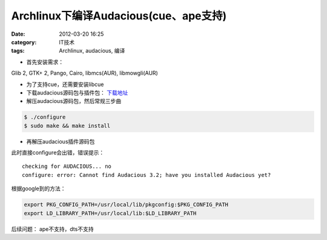 Archlinux下编译Audacious(cue、ape支持)
######################################
:date: 2012-03-20 16:25
:category: IT技术
:tags: Archlinux, audacious, 编译

- 首先安装需求：

Glib 2, GTK+ 2, Pango, Cairo, libmcs(AUR), libmowgli(AUR)

- 为了支持cue，还需要安装libcue 

- 下载audacious源码包与插件包： `下载地址`_

- 解压audacious源码包，然后常规三步曲

.. code-block:: bash

  $ ./configure
  $ sudo make && make install

- 再解压audacious插件源码包

此时直接configure会出错，错误提示：

::

   checking for AUDACIOUS... no
   configure: error: Cannot find Audacious 3.2; have you installed Audacious yet?

根据google到的方法： 

.. code-block:: bash

   export PKG_CONFIG_PATH=/usr/local/lib/pkgconfig:$PKG_CONFIG_PATH 
   export LD_LIBRARY_PATH=/usr/local/lib:$LD_LIBRARY_PATH

后续问题：
ape不支持，dts不支持

.. _下载地址: http://audacious-media-player.org/download
